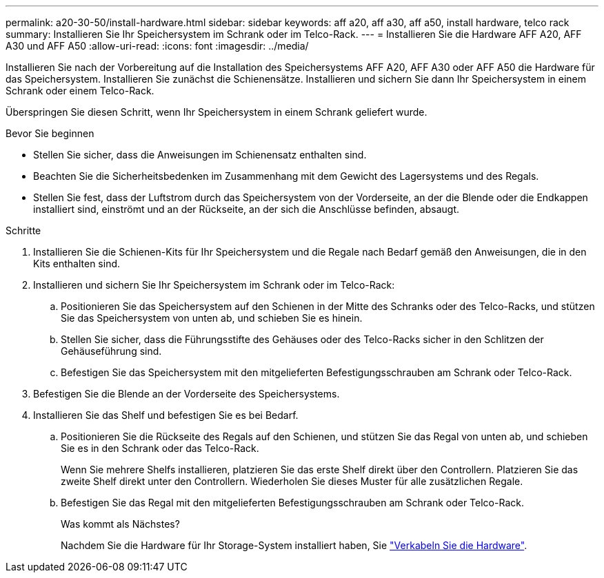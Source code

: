 ---
permalink: a20-30-50/install-hardware.html 
sidebar: sidebar 
keywords: aff a20, aff a30, aff a50, install hardware, telco rack 
summary: Installieren Sie Ihr Speichersystem im Schrank oder im Telco-Rack. 
---
= Installieren Sie die Hardware AFF A20, AFF A30 und AFF A50
:allow-uri-read: 
:icons: font
:imagesdir: ../media/


[role="lead"]
Installieren Sie nach der Vorbereitung auf die Installation des Speichersystems AFF A20, AFF A30 oder AFF A50 die Hardware für das Speichersystem. Installieren Sie zunächst die Schienensätze. Installieren und sichern Sie dann Ihr Speichersystem in einem Schrank oder einem Telco-Rack.

Überspringen Sie diesen Schritt, wenn Ihr Speichersystem in einem Schrank geliefert wurde.

.Bevor Sie beginnen
* Stellen Sie sicher, dass die Anweisungen im Schienensatz enthalten sind.
* Beachten Sie die Sicherheitsbedenken im Zusammenhang mit dem Gewicht des Lagersystems und des Regals.
* Stellen Sie fest, dass der Luftstrom durch das Speichersystem von der Vorderseite, an der die Blende oder die Endkappen installiert sind, einströmt und an der Rückseite, an der sich die Anschlüsse befinden, absaugt.


.Schritte
. Installieren Sie die Schienen-Kits für Ihr Speichersystem und die Regale nach Bedarf gemäß den Anweisungen, die in den Kits enthalten sind.
. Installieren und sichern Sie Ihr Speichersystem im Schrank oder im Telco-Rack:
+
.. Positionieren Sie das Speichersystem auf den Schienen in der Mitte des Schranks oder des Telco-Racks, und stützen Sie das Speichersystem von unten ab, und schieben Sie es hinein.
.. Stellen Sie sicher, dass die Führungsstifte des Gehäuses oder des Telco-Racks sicher in den Schlitzen der Gehäuseführung sind.
.. Befestigen Sie das Speichersystem mit den mitgelieferten Befestigungsschrauben am Schrank oder Telco-Rack.


. Befestigen Sie die Blende an der Vorderseite des Speichersystems.
. Installieren Sie das Shelf und befestigen Sie es bei Bedarf.
+
.. Positionieren Sie die Rückseite des Regals auf den Schienen, und stützen Sie das Regal von unten ab, und schieben Sie es in den Schrank oder das Telco-Rack.
+
Wenn Sie mehrere Shelfs installieren, platzieren Sie das erste Shelf direkt über den Controllern. Platzieren Sie das zweite Shelf direkt unter den Controllern. Wiederholen Sie dieses Muster für alle zusätzlichen Regale.

.. Befestigen Sie das Regal mit den mitgelieferten Befestigungsschrauben am Schrank oder Telco-Rack.
+
.Was kommt als Nächstes?
Nachdem Sie die Hardware für Ihr Storage-System installiert haben, Sie link:install-cable.html["Verkabeln Sie die Hardware"].




